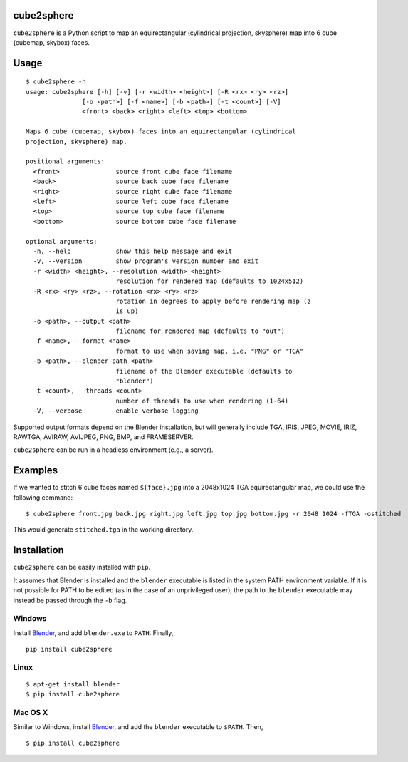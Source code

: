cube2sphere
===========

``cube2sphere`` is a Python script to map an equirectangular
(cylindrical projection, skysphere) map into 6 cube (cubemap, skybox)
faces.

Usage
=====

::

    $ cube2sphere -h
    usage: cube2sphere [-h] [-v] [-r <width> <height>] [-R <rx> <ry> <rz>]
                   [-o <path>] [-f <name>] [-b <path>] [-t <count>] [-V]
                   <front> <back> <right> <left> <top> <bottom>

    Maps 6 cube (cubemap, skybox) faces into an equirectangular (cylindrical
    projection, skysphere) map.

    positional arguments:
      <front>               source front cube face filename
      <back>                source back cube face filename
      <right>               source right cube face filename
      <left>                source left cube face filename
      <top>                 source top cube face filename
      <bottom>              source bottom cube face filename

    optional arguments:
      -h, --help            show this help message and exit
      -v, --version         show program's version number and exit
      -r <width> <height>, --resolution <width> <height>
                            resolution for rendered map (defaults to 1024x512)
      -R <rx> <ry> <rz>, --rotation <rx> <ry> <rz>
                            rotation in degrees to apply before rendering map (z
                            is up)
      -o <path>, --output <path>
                            filename for rendered map (defaults to "out")
      -f <name>, --format <name>
                            format to use when saving map, i.e. "PNG" or "TGA"
      -b <path>, --blender-path <path>
                            filename of the Blender executable (defaults to
                            "blender")
      -t <count>, --threads <count>
                            number of threads to use when rendering (1-64)
      -V, --verbose         enable verbose logging

Supported output formats depend on the Blender installation, but will
generally include TGA, IRIS, JPEG, MOVIE, IRIZ, RAWTGA, AVIRAW, AVIJPEG, PNG,
BMP, and FRAMESERVER.

``cube2sphere`` can be run in a headless environment (e.g., a
server).

Examples
========

If we wanted to stitch 6 cube faces named ``${face}.jpg`` into a 2048x1024 TGA equirectangular map, we could use the following command:

::

    $ cube2sphere front.jpg back.jpg right.jpg left.jpg top.jpg bottom.jpg -r 2048 1024 -fTGA -ostitched

This would generate ``stitched.tga`` in the working directory.

Installation
============

``cube2sphere`` can be easily installed with ``pip``.

It assumes that Blender is installed and the ``blender`` executable is listed in the system PATH environment variable. If it is not possible for PATH to be edited (as in the case of an unprivileged user), the path to the ``blender`` executable may instead be passed through the ``-b`` flag.

Windows
-------

Install `Blender`_, and add ``blender.exe`` to ``PATH``. Finally,

::

    pip install cube2sphere

Linux
-----

::

    $ apt-get install blender
    $ pip install cube2sphere

Mac OS X
--------

Similar to Windows, install `Blender`_, and add the ``blender`` executable to ``$PATH``. Then,

::

    $ pip install cube2sphere

.. _Blender: https://www.blender.org/
